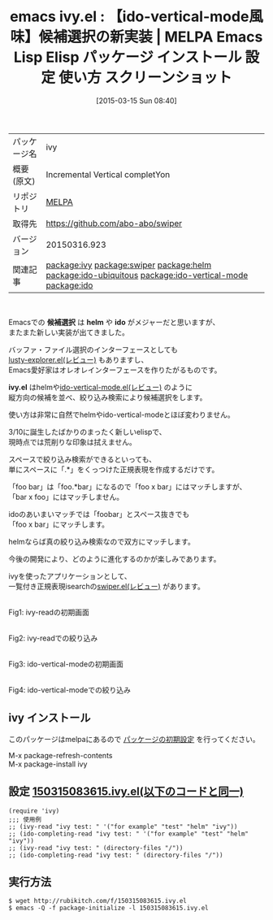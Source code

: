 #+BLOG: rubikitch
#+POSTID: 1305
#+DATE: [2015-03-15 Sun 08:40]
#+PERMALINK: ivy
#+OPTIONS: toc:nil num:nil todo:nil pri:nil tags:nil ^:nil \n:t -:nil
#+ISPAGE: nil
#+DESCRIPTION:
# (progn (erase-buffer)(find-file-hook--org2blog/wp-mode))
#+BLOG: rubikitch
#+CATEGORY: Emacs
#+EL_PKG_NAME: ivy
#+EL_TAGS: emacs, %p, %p.el, emacs lisp %p, elisp %p, emacs %f %p, emacs %p 使い方, emacs %p 設定, emacs パッケージ %p, emacs %p スクリーンショット, relate:swiper, relate:helm,  emacs ido helm, ,  helm, , relate:ido-ubiquitous, relate:ido-vertical-mode, completing-read, emacs 絞り込み, emacs 候補選択, relate:ido, 
#+EL_TITLE: Emacs Lisp Elisp パッケージ インストール 設定 使い方 スクリーンショット
#+EL_TITLE0: 【ido-vertical-mode風味】候補選択の新実装
#+EL_URL: 
#+begin: org2blog
#+DESCRIPTION: MELPAのEmacs Lispパッケージivyの紹介
#+MYTAGS: package:ivy, emacs 使い方, emacs コマンド, emacs, ivy, ivy.el, emacs lisp ivy, elisp ivy, emacs melpa ivy, emacs ivy 使い方, emacs ivy 設定, emacs パッケージ ivy, emacs ivy スクリーンショット, relate:swiper, relate:helm,  emacs ido helm, ,  helm, , relate:ido-ubiquitous, relate:ido-vertical-mode, completing-read, emacs 絞り込み, emacs 候補選択, relate:ido, 
#+TAGS: package:ivy, emacs 使い方, emacs コマンド, emacs, ivy, ivy.el, emacs lisp ivy, elisp ivy, emacs melpa ivy, emacs ivy 使い方, emacs ivy 設定, emacs パッケージ ivy, emacs ivy スクリーンショット, relate:swiper, relate:helm,  emacs ido helm, ,  helm, , relate:ido-ubiquitous, relate:ido-vertical-mode, completing-read, emacs 絞り込み, emacs 候補選択, relate:ido, , Emacs, 候補選択, helm, ido, ivy.el, helm, ido, ivy.el
#+TITLE: emacs ivy.el : 【ido-vertical-mode風味】候補選択の新実装 | MELPA Emacs Lisp Elisp パッケージ インストール 設定 使い方 スクリーンショット
#+BEGIN_HTML
<table>
<tr><td>パッケージ名</td><td>ivy</td></tr>
<tr><td>概要(原文)</td><td>Incremental Vertical completYon</td></tr>
<tr><td>リポジトリ</td><td><a href="http://melpa.org/">MELPA</a></td></tr>
<tr><td>取得先</td><td><a href="https://github.com/abo-abo/swiper">https://github.com/abo-abo/swiper</a></td></tr>
<tr><td>バージョン</td><td>20150316.923</td></tr>
<tr><td>関連記事</td><td><a href="http://rubikitch.com/tag/package:ivy/">package:ivy</a> <a href="http://rubikitch.com/tag/package:swiper/">package:swiper</a> <a href="http://rubikitch.com/tag/package:helm/">package:helm</a> <a href="http://rubikitch.com/tag/package:ido-ubiquitous/">package:ido-ubiquitous</a> <a href="http://rubikitch.com/tag/package:ido-vertical-mode/">package:ido-vertical-mode</a> <a href="http://rubikitch.com/tag/package:ido/">package:ido</a></td></tr>
</table>
<br />
#+END_HTML
Emacsでの *候補選択* は *helm* や *ido* がメジャーだと思いますが、
またまた新しい実装が出てきました。

バッファ・ファイル選択のインターフェースとしても
[[http://rubikitch.com/2015/02/15/lusty-explorer/][lusty-explorer.el(レビュー)]] もありますし、
Emacs愛好家はオレオレインターフェースを作りたがるものです。

*ivy.el* はhelmや[[http://rubikitch.com/2015/01/06/ido-vertical-mode/][ido-vertical-mode.el(レビュー)]] のように
縦方向の候補を並べ、絞り込み検索により候補選択をします。

使い方は非常に自然でhelmやido-vertical-modeとほぼ変わりません。

3/10に誕生したばかりのまったく新しいelispで、
現時点では荒削りな印象は拭えません。

スペースで絞り込み検索ができるといっても、
単にスペースに「.*」をくっつけた正規表現を作成するだけです。

「foo bar」は「foo.*bar」になるので「foo x bar」にはマッチしますが、
「bar x foo」にはマッチしません。

idoのあいまいマッチでは「foobar」とスペース抜きでも
「foo x bar」にマッチします。

helmならば真の絞り込み検索なので双方にマッチします。

今後の開発により、どのように進化するのかが楽しみであります。

ivyを使ったアプリケーションとして、
一覧付き正規表現isearchの[[http://rubikitch.com/2015/03/18/swiper/][swiper.el(レビュー)]] があります。

# (progn (forward-line 1)(shell-command "screenshot-time.rb org_template" t))
[[file:/r/sync/screenshots/20150315085637.png]]
Fig1: ivy-readの初期画面

[[file:/r/sync/screenshots/20150315085644.png]]
Fig2: ivy-readでの絞り込み

[[file:/r/sync/screenshots/20150315085806.png]]
Fig3: ido-vertical-modeの初期画面

[[file:/r/sync/screenshots/20150315085810.png]]
Fig4: ido-vertical-modeでの絞り込み

** ivy インストール
このパッケージはmelpaにあるので [[http://rubikitch.com/package-initialize][パッケージの初期設定]] を行ってください。

M-x package-refresh-contents
M-x package-install ivy


#+end:
** 概要                                                             :noexport:
Emacsでの *候補選択* は *helm* や *ido* がメジャーだと思いますが、
またまた新しい実装が出てきました。

バッファ・ファイル選択のインターフェースとしても
[[http://rubikitch.com/2015/02/15/lusty-explorer/][lusty-explorer.el(レビュー)]] もありますし、
Emacs愛好家はオレオレインターフェースを作りたがるものです。

*ivy.el* はhelmや[[http://rubikitch.com/2015/01/06/ido-vertical-mode/][ido-vertical-mode.el(レビュー)]] のように
縦方向の候補を並べ、絞り込み検索により候補選択をします。

使い方は非常に自然でhelmやido-vertical-modeとほぼ変わりません。

3/10に誕生したばかりのまったく新しいelispで、
現時点では荒削りな印象は拭えません。

スペースで絞り込み検索ができるといっても、
単にスペースに「.*」をくっつけた正規表現を作成するだけです。

「foo bar」は「foo.*bar」になるので「foo x bar」にはマッチしますが、
「bar x foo」にはマッチしません。

idoのあいまいマッチでは「foobar」とスペース抜きでも
「foo x bar」にマッチします。

helmならば真の絞り込み検索なので双方にマッチします。

今後の開発により、どのように進化するのかが楽しみであります。

ivyを使ったアプリケーションとして、
一覧付き正規表現isearchの[[http://rubikitch.com/2015/03/18/swiper/][swiper.el(レビュー)]] があります。

# (progn (forward-line 1)(shell-command "screenshot-time.rb org_template" t))
[[file:/r/sync/screenshots/20150315085637.png]]
Fig1: ivy-readの初期画面

[[file:/r/sync/screenshots/20150315085644.png]]
Fig2: ivy-readでの絞り込み

[[file:/r/sync/screenshots/20150315085806.png]]
Fig3: ido-vertical-modeの初期画面

[[file:/r/sync/screenshots/20150315085810.png]]
Fig4: ido-vertical-modeでの絞り込み


** 設定 [[http://rubikitch.com/f/150315083615.ivy.el][150315083615.ivy.el(以下のコードと同一)]]
#+BEGIN: include :file "/r/sync/junk/150315/150315083615.ivy.el"
#+BEGIN_SRC fundamental
(require 'ivy)
;;; 使用例
;; (ivy-read "ivy test: " '("for example" "test" "helm" "ivy"))
;; (ido-completing-read "ivy test: " '("for example" "test" "helm" "ivy"))
;; (ivy-read "ivy test: " (directory-files "/"))
;; (ido-completing-read "ivy test: " (directory-files "/"))
#+END_SRC

#+END:

** 実行方法
#+BEGIN_EXAMPLE
$ wget http://rubikitch.com/f/150315083615.ivy.el
$ emacs -Q -f package-initialize -l 150315083615.ivy.el
#+END_EXAMPLE

# /r/sync/screenshots/20150315085637.png http://rubikitch.com/wp-content/uploads/2015/03/wpid-20150315085637.png
# /r/sync/screenshots/20150315085644.png http://rubikitch.com/wp-content/uploads/2015/03/wpid-20150315085644.png
# /r/sync/screenshots/20150315085806.png http://rubikitch.com/wp-content/uploads/2015/03/wpid-20150315085806.png
# /r/sync/screenshots/20150315085810.png http://rubikitch.com/wp-content/uploads/2015/03/wpid-20150315085810.png
